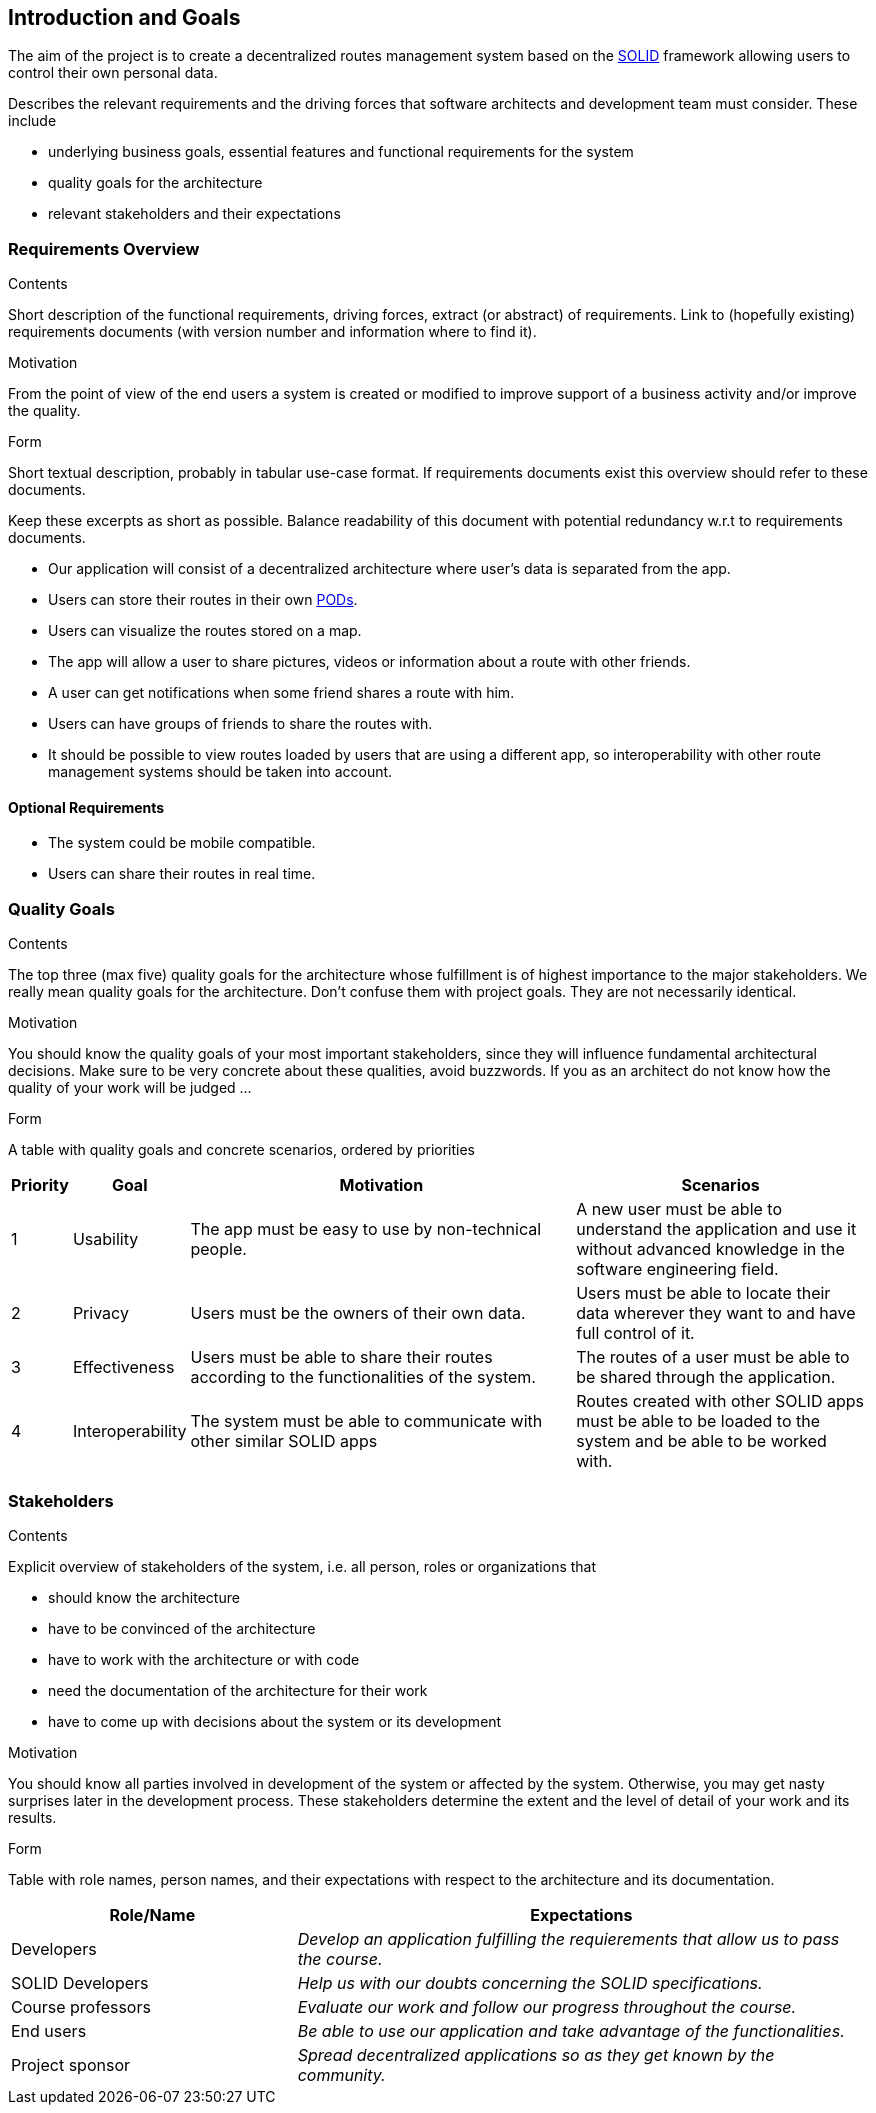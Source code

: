 [[section-introduction-and-goals]]
== Introduction and Goals

The aim of the project is to create a decentralized routes management system based on the <<solid_definition,SOLID>> framework allowing users to control their own personal data.  

[role="arc42help"]
****
Describes the relevant requirements and the driving forces that software architects and development team must consider. These include

* underlying business goals, essential features and functional requirements for the system
* quality goals for the architecture
* relevant stakeholders and their expectations
****

=== Requirements Overview

[role="arc42help"]
****
.Contents
Short description of the functional requirements, driving forces, extract (or abstract)
of requirements. Link to (hopefully existing) requirements documents
(with version number and information where to find it).

.Motivation
From the point of view of the end users a system is created or modified to
improve support of a business activity and/or improve the quality.

.Form
Short textual description, probably in tabular use-case format.
If requirements documents exist this overview should refer to these documents.

Keep these excerpts as short as possible. Balance readability of this document with potential redundancy w.r.t to requirements documents.
****
- Our application will consist of a decentralized architecture where user's data is separated from the app.
- Users can store their routes in their own <<pod_definition, PODs>>.
- Users can visualize the routes stored on a map.
- The app will allow a user to share pictures, videos or information about a route with other friends.
- A user can get notifications when some friend shares a route with him.
- Users can have groups of friends to share the routes with.
- It should be possible to view routes loaded by users that are using a different app, so interoperability with other route management systems should be taken into account.

==== Optional Requirements
- The system could be mobile compatible.
- Users can share their routes in real time.


=== Quality Goals

[role="arc42help"]
****
.Contents
The top three (max five) quality goals for the architecture whose fulfillment is of highest importance to the major stakeholders. We really mean quality goals for the architecture. Don't confuse them with project goals. They are not necessarily identical.

.Motivation
You should know the quality goals of your most important stakeholders, since they will influence fundamental architectural decisions. Make sure to be very concrete about these qualities, avoid buzzwords.
If you as an architect do not know how the quality of your work will be judged …

.Form
A table with quality goals and concrete scenarios, ordered by priorities
****

[options="header", cols="0,0,4,3"]
|===
|Priority| Goal         | Motivation | Scenarios
|1| Usability |The app must be easy to use by non-technical people. | A new user must be able to understand the application and use it without advanced knowledge in the software engineering field.
|2| Privacy    | Users must be the owners of their own data. | Users must be able to locate their data wherever they want to and have full control of it.
|3| Effectiveness | Users must be able to share their routes according to the functionalities of the system. | The routes of a user must be able to be shared through the application.
|4| Interoperability | The system must be able to communicate with other similar SOLID apps | Routes created with other SOLID apps must be able to be loaded to the system and be able to be worked with.

|===

=== Stakeholders

[role="arc42help"]
****
.Contents
Explicit overview of stakeholders of the system, i.e. all person, roles or organizations that

* should know the architecture
* have to be convinced of the architecture
* have to work with the architecture or with code
* need the documentation of the architecture for their work
* have to come up with decisions about the system or its development

.Motivation
You should know all parties involved in development of the system or affected by the system.
Otherwise, you may get nasty surprises later in the development process.
These stakeholders determine the extent and the level of detail of your work and its results.

.Form
Table with role names, person names, and their expectations with respect to the architecture and its documentation.
****

[options="header",cols="1,2"]
|===
|Role/Name|Expectations
| Developers | _Develop an application fulfilling the requierements that allow us to pass the course._
| SOLID Developers | _Help us with our doubts concerning the SOLID specifications._
| Course professors | _Evaluate our work and follow our progress throughout the course._
| End users | _Be able to use our application and take advantage of the functionalities._
| Project sponsor | _Spread decentralized applications so as they get known by the community._
|===

